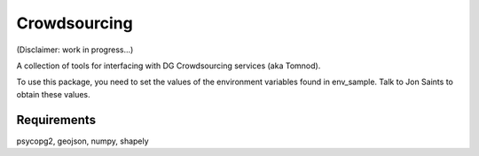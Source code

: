Crowdsourcing
=============	

(Disclaimer: work in progress...)

A collection of tools for interfacing with DG Crowdsourcing services (aka Tomnod).

To use this package, you need to set the values of the environment variables found in env_sample.
Talk to Jon Saints to obtain these values.


Requirements
------------

psycopg2, geojson, numpy, shapely